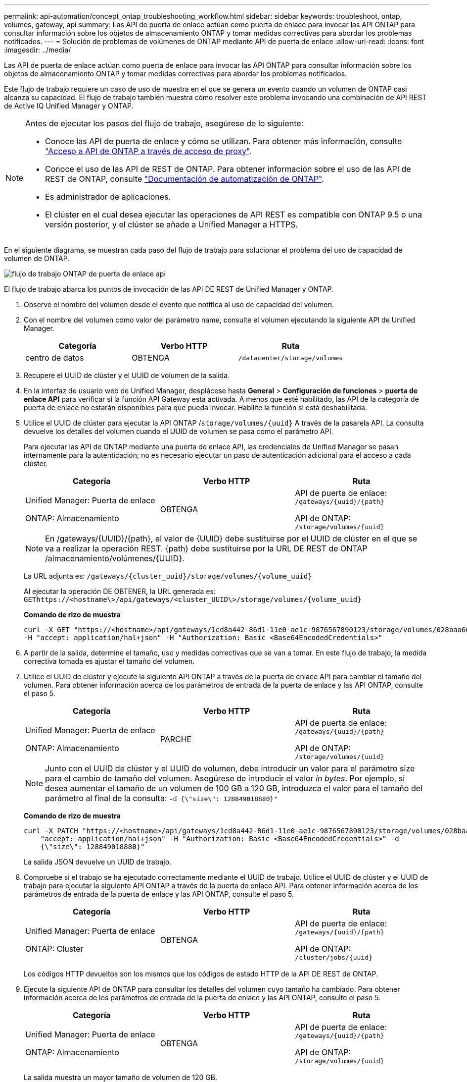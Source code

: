 ---
permalink: api-automation/concept_ontap_troubleshooting_workflow.html 
sidebar: sidebar 
keywords: troubleshoot, ontap, volumes, gateway, api 
summary: Las API de puerta de enlace actúan como puerta de enlace para invocar las API ONTAP para consultar información sobre los objetos de almacenamiento ONTAP y tomar medidas correctivas para abordar los problemas notificados. 
---
= Solución de problemas de volúmenes de ONTAP mediante API de puerta de enlace
:allow-uri-read: 
:icons: font
:imagesdir: ../media/


[role="lead"]
Las API de puerta de enlace actúan como puerta de enlace para invocar las API ONTAP para consultar información sobre los objetos de almacenamiento ONTAP y tomar medidas correctivas para abordar los problemas notificados.

Este flujo de trabajo requiere un caso de uso de muestra en el que se genera un evento cuando un volumen de ONTAP casi alcanza su capacidad. El flujo de trabajo también muestra cómo resolver este problema invocando una combinación de API REST de Active IQ Unified Manager y ONTAP.

[NOTE]
====
Antes de ejecutar los pasos del flujo de trabajo, asegúrese de lo siguiente:

* Conoce las API de puerta de enlace y cómo se utilizan. Para obtener más información, consulte link:concept_gateway_apis.html["Acceso a API de ONTAP a través de acceso de proxy"].
* Conoce el uso de las API de REST de ONTAP. Para obtener información sobre el uso de las API de REST de ONTAP, consulte
https://docs.netapp.com/us-en/ontap-automation/index.html["Documentación de automatización de ONTAP"].
* Es administrador de aplicaciones.
* El clúster en el cual desea ejecutar las operaciones de API REST es compatible con ONTAP 9.5 o una versión posterior, y el clúster se añade a Unified Manager a HTTPS.


====
En el siguiente diagrama, se muestran cada paso del flujo de trabajo para solucionar el problema del uso de capacidad de volumen de ONTAP.

image::../media/api_gateway_ontap_workflow.gif[flujo de trabajo ONTAP de puerta de enlace api]

El flujo de trabajo abarca los puntos de invocación de las API DE REST de Unified Manager y ONTAP.

. Observe el nombre del volumen desde el evento que notifica al uso de capacidad del volumen.
. Con el nombre del volumen como valor del parámetro name, consulte el volumen ejecutando la siguiente API de Unified Manager.
+
[cols="3*"]
|===
| Categoría | Verbo HTTP | Ruta 


 a| 
centro de datos
 a| 
OBTENGA
 a| 
`/datacenter/storage/volumes`

|===
. Recupere el UUID de clúster y el UUID de volumen de la salida.
. En la interfaz de usuario web de Unified Manager, desplácese hasta *General* > *Configuración de funciones* > *puerta de enlace API* para verificar si la función API Gateway está activada. A menos que esté habilitado, las API de la categoría de puerta de enlace no estarán disponibles para que pueda invocar. Habilite la función si está deshabilitada.
. Utilice el UUID de clúster para ejecutar la API ONTAP /`storage/volumes/{uuid}` A través de la pasarela API. La consulta devuelve los detalles del volumen cuando el UUID de volumen se pasa como el parámetro API.
+
Para ejecutar las API de ONTAP mediante una puerta de enlace API, las credenciales de Unified Manager se pasan internamente para la autenticación; no es necesario ejecutar un paso de autenticación adicional para el acceso a cada clúster.

+
[cols="3*"]
|===
| Categoría | Verbo HTTP | Ruta 


 a| 
Unified Manager: Puerta de enlace

ONTAP: Almacenamiento
 a| 
OBTENGA
 a| 
API de puerta de enlace: `/gateways/\{uuid}/\{path}`

API de ONTAP: `/storage/volumes/\{uuid}`

|===
+
[NOTE]
====
En /gateways/\{UUID}/\{path}, el valor de \{UUID} debe sustituirse por el UUID de clúster en el que se va a realizar la operación REST. \{path} debe sustituirse por la URL DE REST de ONTAP /almacenamiento/volúmenes/\{UUID}.

====
+
La URL adjunta es: `/gateways/\{cluster_uuid}/storage/volumes/\{volume_uuid}`

+
Al ejecutar la operación DE OBTENER, la URL generada es: `GEThttps://<hostname\>/api/gateways/<cluster_UUID\>/storage/volumes/\{volume_uuid\}`

+
*Comando de rizo de muestra*

+
[listing]
----
curl -X GET "https://<hostname>/api/gateways/1cd8a442-86d1-11e0-ae1c-9876567890123/storage/volumes/028baa66-41bd-11e9-81d5-00a0986138f7"
-H "accept: application/hal+json" -H "Authorization: Basic <Base64EncodedCredentials>"
----
. A partir de la salida, determine el tamaño, uso y medidas correctivas que se van a tomar. En este flujo de trabajo, la medida correctiva tomada es ajustar el tamaño del volumen.
. Utilice el UUID de clúster y ejecute la siguiente API ONTAP a través de la puerta de enlace API para cambiar el tamaño del volumen. Para obtener información acerca de los parámetros de entrada de la puerta de enlace y las API ONTAP, consulte el paso 5.
+
[cols="3*"]
|===
| Categoría | Verbo HTTP | Ruta 


 a| 
Unified Manager: Puerta de enlace

ONTAP: Almacenamiento
 a| 
PARCHE
 a| 
API de puerta de enlace: `/gateways/\{uuid}/\{path}`

API de ONTAP: `/storage/volumes/\{uuid}`

|===
+
[NOTE]
====
Junto con el UUID de clúster y el UUID de volumen, debe introducir un valor para el parámetro size para el cambio de tamaño del volumen. Asegúrese de introducir el valor _in bytes_. Por ejemplo, si desea aumentar el tamaño de un volumen de 100 GB a 120 GB, introduzca el valor para el tamaño del parámetro al final de la consulta: `-d {\"size\": 128849018880}"`

====
+
*Comando de rizo de muestra*

+
[listing]
----
curl -X PATCH "https://<hostname>/api/gateways/1cd8a442-86d1-11e0-ae1c-9876567890123/storage/volumes/028baa66-41bd-11e9-81d5-00a0986138f7" -H
    "accept: application/hal+json" -H "Authorization: Basic <Base64EncodedCredentials>" -d
    {\"size\": 128849018880}"
----
+
La salida JSON devuelve un UUID de trabajo.

. Compruebe si el trabajo se ha ejecutado correctamente mediante el UUID de trabajo. Utilice el UUID de clúster y el UUID de trabajo para ejecutar la siguiente API ONTAP a través de la puerta de enlace API. Para obtener información acerca de los parámetros de entrada de la puerta de enlace y las API ONTAP, consulte el paso 5.
+
[cols="3*"]
|===
| Categoría | Verbo HTTP | Ruta 


 a| 
Unified Manager: Puerta de enlace

ONTAP: Cluster
 a| 
OBTENGA
 a| 
API de puerta de enlace: `/gateways/\{uuid}/\{path}`

API de ONTAP: `/cluster/jobs/\{uuid}`

|===
+
Los códigos HTTP devueltos son los mismos que los códigos de estado HTTP de la API DE REST de ONTAP.

. Ejecute la siguiente API de ONTAP para consultar los detalles del volumen cuyo tamaño ha cambiado. Para obtener información acerca de los parámetros de entrada de la puerta de enlace y las API ONTAP, consulte el paso 5.
+
[cols="3*"]
|===
| Categoría | Verbo HTTP | Ruta 


 a| 
Unified Manager: Puerta de enlace

ONTAP: Almacenamiento
 a| 
OBTENGA
 a| 
API de puerta de enlace: `/gateways/\{uuid}/\{path}`

API de ONTAP: `/storage/volumes/\{uuid}`

|===
+
La salida muestra un mayor tamaño de volumen de 120 GB.


